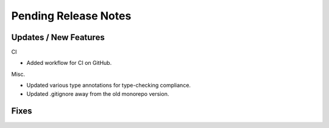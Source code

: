 Pending Release Notes
=====================


Updates / New Features
----------------------
CI

* Added workflow for CI on GitHub.

Misc.

* Updated various type annotations for type-checking compliance.

* Updated .gitignore away from the old monorepo version.

Fixes
-----
